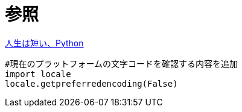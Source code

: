 = 参照

https://www.slideshare.net/plusjune/ss-110416117[人生は短い、Python]

----
#現在のプラットフォームの文字コードを確認する内容を追加
import locale
locale.getpreferredencoding(False)
----
